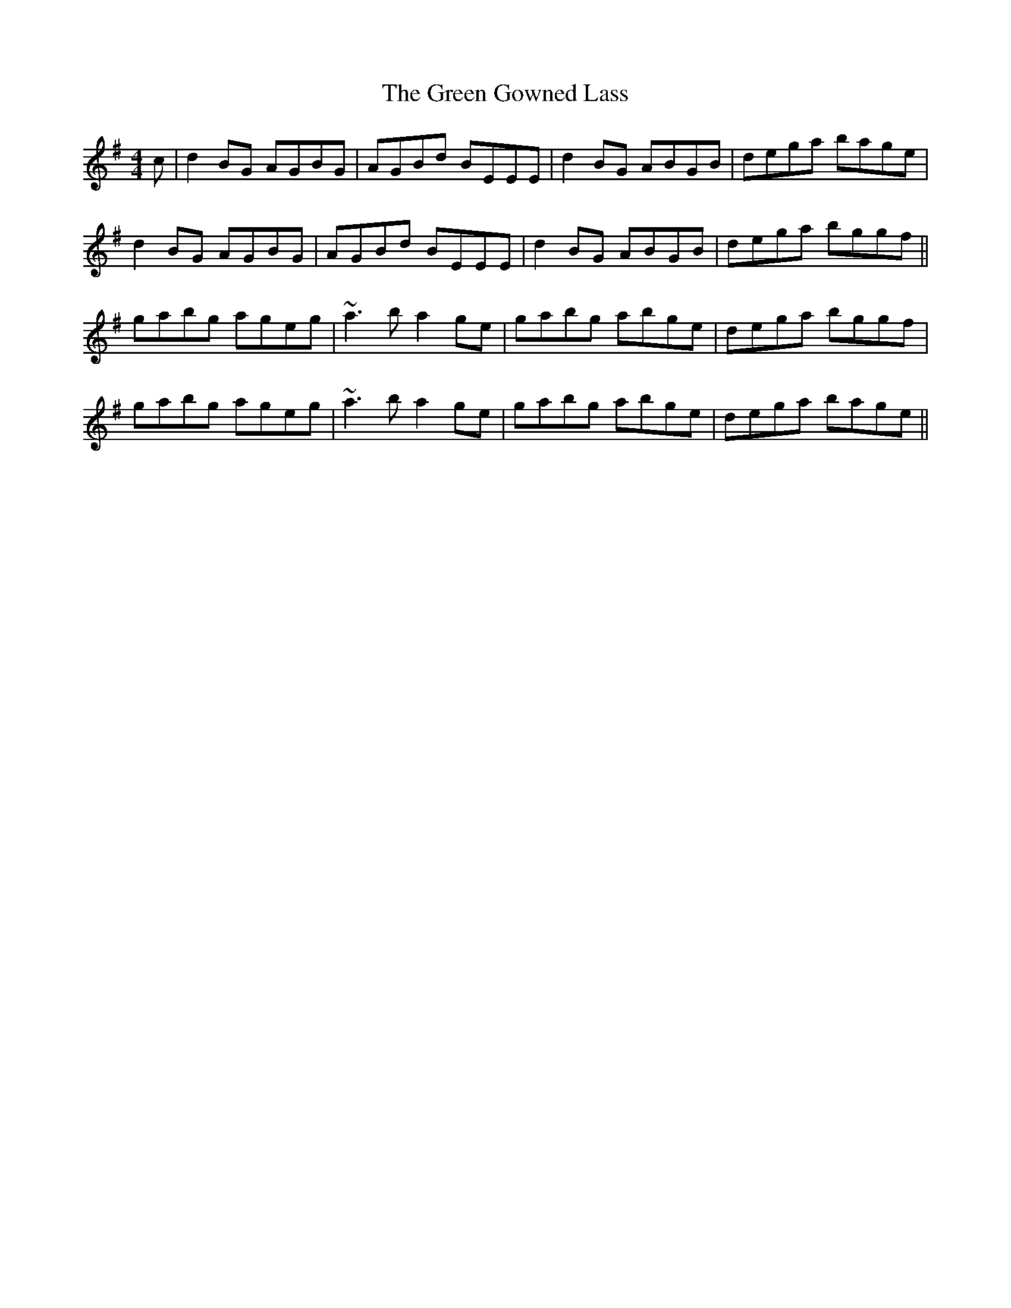 X: 16120
T: Green Gowned Lass, The
R: reel
M: 4/4
K: Gmajor
c|d2BG AGBG|AGBd BEEE|d2BG ABGB|dega bage|
d2BG AGBG|AGBd BEEE|d2BG ABGB|dega bggf||
gabg ageg|~a3b a2ge|gabg abge|dega bggf|
gabg ageg|~a3b a2ge|gabg abge|dega bage||

